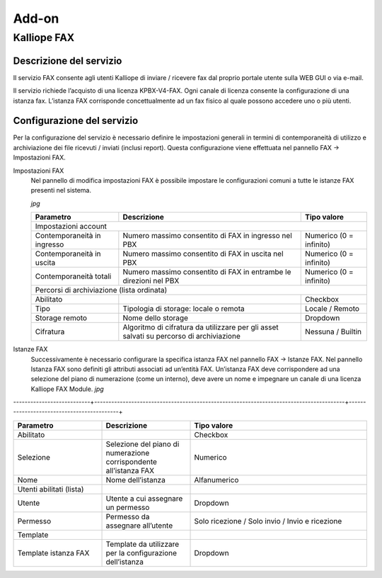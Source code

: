 Add-on
=====

.. _installation:

Kalliope FAX
------------

Descrizione del servizio
+++++++++++
Il servizio FAX consente agli utenti Kalliope di inviare / ricevere fax dal proprio portale utente sulla WEB GUI o via e-mail.

Il servizio richiede l’acquisto di una licenza KPBX-V4-FAX. Ogni canale di licenza consente la configurazione di una istanza fax. L’istanza FAX corrisponde concettualmente ad un fax fisico al quale possono accedere uno o più utenti.

Configurazione del servizio
+++++++++++
Per la configurazione del servizio è necessario definire le impostazioni generali in termini di contemporaneità di utilizzo e archiviazione dei file ricevuti / inviati (inclusi report). Questa configurazione viene effettuata nel pannello FAX → Impostazioni FAX.

Impostazioni FAX
   Nel pannello di modifica impostazioni FAX è possibile impostare le configurazioni comuni a tutte le istanze FAX presenti nel sistema.
   
   *jpg*
   
   +-----------------------------+------------------------------------------------------------------------------------------+-------------------------+
   | Parametro                   | Descrizione                                                                              | Tipo valore             |
   +=============================+==========================================================================================+=========================+
   | Impostazioni account                                                                                                                             |
   +-----------------------------+------------------------------------------------------------------------------------------+-------------------------+
   | Contemporaneità in ingresso | Numero massimo consentito di FAX in ingresso nel PBX                                     | Numerico (0 = infinito) |
   +-----------------------------+------------------------------------------------------------------------------------------+-------------------------+
   | Contemporaneità in uscita   | Numero massimo consentito di FAX in uscita nel PBX                                       | Numerico (0 = infinito) |
   +-----------------------------+------------------------------------------------------------------------------------------+-------------------------+
   | Contemporaneità totali      | Numero massimo consentito di FAX in entrambe le direzioni nel PBX                        | Numerico (0 = infinito) |
   +-----------------------------+------------------------------------------------------------------------------------------+-------------------------+
   | Percorsi di archiviazione (lista ordinata)                                                                                                       |
   +-----------------------------+------------------------------------------------------------------------------------------+-------------------------+
   | Abilitato                   |                                                                                          | Checkbox                |   
   +-----------------------------+------------------------------------------------------------------------------------------+-------------------------+
   | Tipo                        | Tipologia di storage: locale o remota                                                    | Locale / Remoto         |   
   +-----------------------------+------------------------------------------------------------------------------------------+-------------------------+
   | Storage remoto              | Nome dello storage                                                                       | Dropdown                |   
   +-----------------------------+------------------------------------------------------------------------------------------+-------------------------+
   | Cifratura                   | Algoritmo di cifratura da utilizzare per gli asset salvati su percorso di archiviazione  | Nessuna / Builtin       |   
   +-----------------------------+------------------------------------------------------------------------------------------+-------------------------+

Istanze FAX
   Successivamente è necessario configurare la specifica istanza FAX nel pannello FAX → Istanze FAX. Nel pannello Istanza FAX sono definiti gli attributi associati ad    un’entità FAX. Un’istanza FAX deve corrispondere ad una selezione del piano di numerazione (come un interno), deve avere un nome e impegnare un canale di una          licenza Kalliope FAX Module.
   *jpg*
---------------------------+----------------------------------------------------------------------------------------+-------------------------------------------+


.. list-table::  
   :widths: 25 25 50
   :header-rows: 1

   * - Parametro
     - Descrizione
     - Tipo valore
   * - Abilitato
     -
     - Checkbox
   * - Selezione
     - Selezione del piano di numerazione corrispondente all’istanza FAX
     - Numerico
   * - Nome
     - Nome dell’istanza
     - Alfanumerico
   * - Utenti abilitati (lista)
     -  
     -  
   * - Utente
     - Utente a cui assegnare un permesso
     - Dropdown 
   * - Permesso
     - Permesso da assegnare all’utente
     - Solo ricezione / Solo invio / Invio e ricezione
   * - Template
     -  
     -  
   * - Template istanza FAX
     - Template da utilizzare per la configurazione dell’istanza
     - Dropdown


